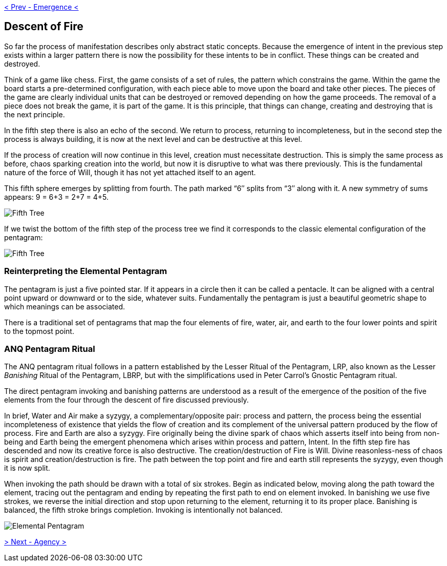 ifdef::env-github,backend-html5[]
link:04-Emergence.adoc[< Prev - Emergence <]
endif::[]

## Descent of Fire

So far the process of manifestation describes only abstract static concepts.
Because the emergence of intent in the previous step exists within a larger pattern there is now the possibility for these intents to be in conflict.
These things can be created and destroyed.

Think of a game like chess.
First, the game consists of a set of rules, the pattern which constrains the game.
Within the game the board starts a pre-determined configuration, with each piece able to move upon the board and take other pieces.
The pieces of the game are clearly individual units that can be destroyed or removed depending on how the game proceeds.
The removal of a piece does not break the game, it is part of the game.
It is this principle, that things can change, creating and destroying that is the next principle.

In the fifth step there is also an echo of the second.
We return to process, returning to incompleteness, but in the second step the process is always building, it is now at the next level and can be destructive at this level.

If the process of creation will now continue in this level, creation must necessitate destruction.
This is simply the same process as before, chaos sparking creation into the world, but now it is disruptive to what was there previously.
This is the fundamental nature of the force of Will, though it has not yet attached itself to an agent.

This fifth sphere emerges by splitting from fourth.
The path marked “6″ splits from “3″ along with it.
A new symmetry of sums appears: 9 = 6+3 = 2+7 = 4+5.

image::media/5-tree-straight.png[Fifth Tree, Straight]

If we twist the bottom of the fifth step of the process tree we find it corresponds to the classic elemental configuration of the pentagram:

image::media/5-tree.png[Fifth Tree, Twisted]

### Reinterpreting the Elemental Pentagram

The pentagram is just a five pointed star.
If it appears in a circle then it can be called a pentacle.
It can be aligned with a central point upward or downward or to the side, whatever suits.
Fundamentally the pentagram is just a beautiful geometric shape to which meanings can be associated.

There is a traditional set of pentagrams that map the four elements of fire, water, air, and earth to the four lower points and spirit to the topmost point.

### ANQ Pentagram Ritual

The ANQ pentagram ritual follows in a pattern established by the Lesser Ritual of the Pentagram, LRP, also known as the Lesser _Banishing_ Ritual of the Pentagram, LBRP,
but with the simplifications used in Peter Carrol's Gnostic Pentagram ritual.

The direct pentagram invoking and banishing patterns are understood as a result of the emergence of the position of the five elements from the four through the descent of fire discussed previously.

In brief, Water and Air make a syzygy, a complementary/opposite pair: process and pattern, the process being the essential incompleteness of existence that yields the flow of creation and its complement of the universal pattern produced by the flow of process.
Fire and Earth are also a syzygy.
Fire originally being the divine spark of chaos which asserts itself into being from non-being and Earth being the emergent phenomena which arises within process and pattern, Intent.
In the fifth step fire has descended and now its creative force is also destructive.
The creation/destruction of Fire is Will.
Divine reasonless-ness of chaos is spirit and creation/destruction is fire.
The path between the top point and fire and earth still represents the syzygy, even though it is now split.

When invoking the path should be drawn with a total of six strokes.
Begin as indicated below, moving along the path toward the element, tracing out the pentagram and ending by repeating the first path to end on element invoked.
In banishing we use five strokes, we reverse the initial direction and stop upon returning to the element, returning it to its proper place.
Banishing is balanced, the fifth stroke brings completion. Invoking is intentionally not balanced.

image::media/elemental-pentagram.png[Elemental Pentagram]

ifdef::env-github,backend-html5[]
link:06-Agency.adoc[> Next - Agency >]
endif::[]
